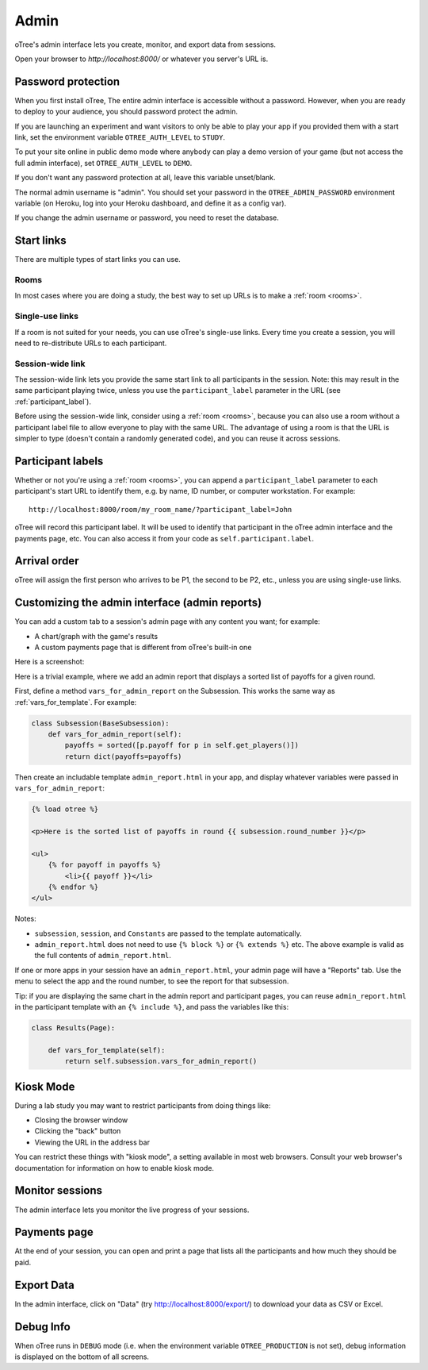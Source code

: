 Admin
=====

oTree's admin interface lets you create, monitor,
and export data from sessions.

Open your browser to *http://localhost:8000/* or whatever you server's URL is.

.. _AUTH_LEVEL:

Password protection
-------------------

When you first install oTree, The entire admin interface is accessible
without a password. However, when you are ready to deploy to your audience,
you should password protect the admin.

If you are launching an experiment and want visitors to only be able to
play your app if you provided them with a start link, set the
environment variable ``OTREE_AUTH_LEVEL`` to ``STUDY``.

To put your site online in public demo mode where
anybody can play a demo version of your game
(but not access the full admin interface), set ``OTREE_AUTH_LEVEL``
to ``DEMO``.

If you don't want any password protection at all,
leave this variable unset/blank.

The normal admin username is "admin".
You should set your password in the ``OTREE_ADMIN_PASSWORD`` environment variable
(on Heroku, log into your Heroku dashboard, and define it as a config var).

If you change the admin username or password, you need to reset the database.


Start links
-----------

There are multiple types of start links you can use.

Rooms
~~~~~

In most cases where you are doing a study, the best
way to set up URLs is to make a :ref:`room <rooms>`.

.. _single_use_links:

Single-use links
~~~~~~~~~~~~~~~~

If a room is not suited for your needs,
you can use oTree's single-use links.
Every time you create a session, you will need to re-distribute URLs
to each participant.

Session-wide link
~~~~~~~~~~~~~~~~~

The session-wide link lets you provide
the same start link to all participants in the session.
Note: this may result in the same participant playing twice, unless you use the
``participant_label`` parameter in the URL (see :ref:`participant_label`).

Before using the session-wide link, consider using a
:ref:`room <rooms>`, because you can also use a room without a
participant label file to allow everyone to play with the same URL.
The advantage of using a room is that the URL is simpler to type
(doesn't contain a randomly generated code),
and you can reuse it across sessions.

.. _participant_label:

Participant labels
------------------

Whether or not you're using a :ref:`room <rooms>`,
you can append a ``participant_label`` parameter to each participant's start
URL to identify them, e.g. by name, ID number, or computer workstation.
For example::

    http://localhost:8000/room/my_room_name/?participant_label=John

oTree will record this participant label. It
will be used to identify that participant in the
oTree admin interface and the payments page, etc.
You can also access it from your code as ``self.participant.label``.

Arrival order
-------------

oTree will assign the first person who arrives to be P1, the second to be P2, etc.,
unless you are using single-use links.

.. _admin_report:

Customizing the admin interface (admin reports)
-----------------------------------------------

You can add a custom tab to a session's admin page with any content you want;
for example:

-   A chart/graph with the game's results
-   A custom payments page that is different from oTree's built-in one

Here is a screenshot:

.. image:: _static/admin/admin-report.png
    :align: center

Here is a trivial example, where we add an admin report that
displays a sorted list of payoffs for a given round.

First, define a method ``vars_for_admin_report`` on the Subsession.
This works the same way as :ref:`vars_for_template`.
For example:

.. code-block:: python

    class Subsession(BaseSubsession):
        def vars_for_admin_report(self):
            payoffs = sorted([p.payoff for p in self.get_players()])
            return dict(payoffs=payoffs)

Then create an includable template ``admin_report.html``
in your app, and display whatever variables were passed in ``vars_for_admin_report``:

.. code-block:: html+django

    {% load otree %}

    <p>Here is the sorted list of payoffs in round {{ subsession.round_number }}</p>

    <ul>
        {% for payoff in payoffs %}
            <li>{{ payoff }}</li>
        {% endfor %}
    </ul>

Notes:

-   ``subsession``, ``session``, and ``Constants`` are passed to the template
    automatically.
-   ``admin_report.html`` does not need to use ``{% block %}`` or ``{% extends %}``  etc.
    The above example is valid as the full contents of ``admin_report.html``.

If one or more apps in your session have an ``admin_report.html``,
your admin page will have a "Reports" tab. Use the menu to select the app
and the round number, to see the report for that subsession.

Tip: if you are displaying the same chart in the admin report and participant pages,
you can reuse ``admin_report.html`` in the participant template with an ``{% include %}``,
and pass the variables like this:

.. code-block:: python

    class Results(Page):

        def vars_for_template(self):
            return self.subsession.vars_for_admin_report()


Kiosk Mode
----------

During a lab study you may want to restrict participants from doing things like:

-   Closing the browser window
-   Clicking the "back" button
-   Viewing the URL in the address bar

You can restrict these things with "kiosk mode", a setting available in
most web browsers.
Consult your web browser's documentation for information on how to enable
kiosk mode.


Monitor sessions
----------------

The admin interface lets you monitor the live progress of your sessions.

Payments page
-------------

At the end of your session, you can open and print a page that lists all
the participants and how much they should be paid.

.. figure:: _static/admin/nSMlWcY.png
   :alt:


Export Data
-----------

In the admin interface, click on "Data"
(try http://localhost:8000/export/)
to download your data as CSV or Excel.

Debug Info
----------

When oTree runs in ``DEBUG`` mode (i.e. when the environment variable
``OTREE_PRODUCTION`` is not set), debug information is displayed
on the bottom of all screens.
